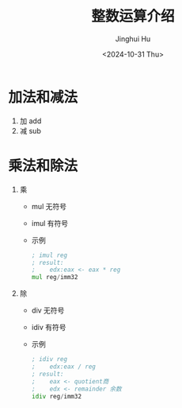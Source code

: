 #+TITLE: 整数运算介绍
#+AUTHOR: Jinghui Hu
#+EMAIL: hujinghui@buaa.edu.cn
#+DATE: <2024-10-31 Thu>
#+STARTUP: overview num indent
#+OPTIONS: ^:nil


* 加法和减法
1. 加 add
2. 减 sub

* 乘法和除法
1. 乘
   - mul 无符号
   - imul 有符号
   - 示例
     #+BEGIN_SRC asm
       ; imul reg
       ; result:
       ;    edx:eax <- eax * reg
       mul reg/imm32
     #+END_SRC
2. 除
   - div 无符号
   - idiv 有符号
   - 示例
     #+BEGIN_SRC asm
       ; idiv reg
       ;    edx:eax / reg
       ; result:
       ;    eax <- quotient商
       ;    edx <- remainder 余数
       idiv reg/imm32
     #+END_SRC
